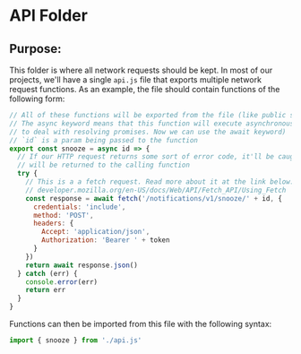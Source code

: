 * API Folder

** Purpose:
This folder is where all network requests should be kept. In most of our projects, we'll have a 
single =api.js= file that exports multiple network request functions. As an example, the file 
should contain functions of the following form:

#+begin_src javascript
  // All of these functions will be exported from the file (like public static functions)
  // The async keyword means that this function will execute asynchronously (in older JS we'd have
  // to deal with resolving promises. Now we can use the await keyword)
  // `id` is a param being passed to the function
  export const snooze = async id => {
    // If our HTTP request returns some sort of error code, it'll be caught and the error
    // will be returned to the calling function
    try {
      // This is a a fetch request. Read more about it at the link below:
      // developer.mozilla.org/en-US/docs/Web/API/Fetch_API/Using_Fetch
      const response = await fetch('/notifications/v1/snooze/' + id, {
        credentials: 'include',
        method: 'POST',
        headers: {
          Accept: 'application/json',
          Authorization: 'Bearer ' + token
        }
      })
      return await response.json()
    } catch (err) {
      console.error(err)
      return err
    }
  }
#+end_src

Functions can then be imported from this file with the following syntax:

#+begin_src javascript
import { snooze } from './api.js'
#+end_src
